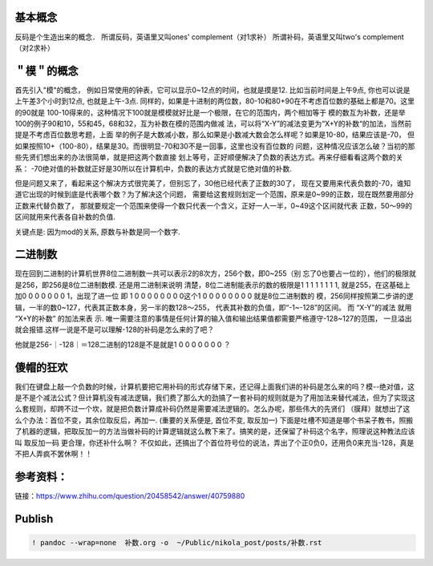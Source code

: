    .. title: Grokking 补码
   .. slug: grokking-complement
   .. date: 2019-01-15 20:53:29 UTC+08:00
   .. tags: complement
   .. category: programming
   .. link:
   .. description:
   .. type: text

基本概念
--------

反码是个生造出来的概念． 所谓反码，英语里又叫ones' complement（对1求补） 所谓补码，英语里又叫two's complement（对2求补）

＂模＂的概念
------------

首先引入"模"的概念，
例如日常使用的钟表，它可以显示0~12点的时间，也就是摸是12. 比如当前时间是上午9点,
你也可以说是上午差3个小时到12点, 也就是上午-3点.
同样的，如果是十进制的两位数，80-10和80+90在不考虑百位数的基础上都是70。这里的90就是
100-10得来的，这种情况下100就是模模就好比是一个极限，在它的范围内，两个相加等于
模的数互为补数，还是举100的例子90和10，55和45，68和32，互为补数在模的范围内做减
法，可以将“X-Y”的减法变更为“X+Y的补数“的加法，当然前提是不考虑百位数思考题，上面
举的例子是大数减小数，那么如果是小数减大数会怎么样呢？如果是10-80，结果应该是-70，
但如果按照10+（100-80），结果是30。而很明显-70和30不是一回事，这里也没有百位数的
问题，这种情况应该怎么破？当初的那些先贤们想出来的办法很简单，就是把这两个数直接
划上等号，正好顺便解决了负数的表达方式。再来仔细看看这两个数的关系：
-70绝对值的补数就正好是30所以在计算机中，负数的表达方式就是它绝对值的补数.

但是问题又来了，看起来这个解决方式很完美了，但别忘了，30他已经代表了正数的30了，
现在又要用来代表负数的-70，谁知道它出现的时候到底是代表哪个数？为了解决这个问题，
需要给这套规则划定一个范围，原来是0~99的正数，现在既然要用部分正数来代替负数了，
那就要规定一个范围来使得一个数只代表一个含义，正好一人一半，0~49这个区间就代表
正数，50～99的区间就用来代表各自补数的负值.

关键点是: 因为mod的关系, 原数与补数是同一个数字.

二进制数
--------

现在回到二进制的计算机世界8位二进制数一共可以表示2的8次方，256个数，即0~255（别
忘了0也要占一位的），他们的极限就是256，即256是8位二进制数模. 还是用二进制来说明
清楚，8位二进制能表示的数的极限是1 1 1 1 1 1 1 1, 就是255，在这基础上加0 0 0 0 0
0 0 1，出现了进一位 即 1 0 0 0 0 0 0 0 0这个1 0 0 0 0 0 0 0 0 就是8位二进制数的
模，256同样按照第二步讲的逻辑，一半的数0~127，代表其正数本身，另一半的数128～255，
代表其补数的负值，即“-1~-128”的区间。 而 “X-Y”的减法 就用 “X+Y的补数” 的加法来表
示. 唯一需要注意的事情是任何计算的输入值和输出结果值都需要严格遵守-128~127的范围，
一旦溢出就会报错.这样一说是不是可以理解-128的补码是怎么来的了吧？

他就是256-｜-128｜＝128二进制的128是不是就是1 0 0 0 0 0 0 0 ？

傻帽的狂欢
----------

我们在键盘上敲一个负数的时候，计算机要把它用补码的形式存储下来，还记得上面我们讲的补码是怎么来的吗？模--绝对值，这是不是个减法公式？但计算机没有减法逻辑，我们费了那么大的劲搞了一套补码的规则就是为了用加法来替代减法，但为了实现这么套规则，却跨不过一个坎，就是把负数计算成补码仍然是需要减法逻辑的。怎么办呢，那些伟大的先贤们 （膜拜）就想出了这么个办法：首位不变，其余位取反后，再加一.
(重要的关系便是, 首位不变, 取反加一)
下面是吐槽不知道是哪个书呆子教书，照搬了机器的逻辑，把取反加一的方法当做补码的计算逻辑就这么教下来了。搞笑的是，还保留了补码这个名字，照理说这种教法应该叫 取反加一码 更合理，你还补什么啊？ 不仅如此，还搞出了个首位符号位的说法，弄出了个正0负0，还用负0来充当-128，真是不把人弄疯不罢休啊！！

参考资料：
----------

链接：https://www.zhihu.com/question/20458542/answer/40759880

Publish
-------

.. code:: ipython

   ! pandoc --wrap=none  补数.org -o  ~/Public/nikola_post/posts/补数.rst

